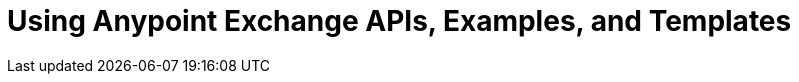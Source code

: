 = Using Anypoint Exchange APIs, Examples, and Templates

////
Consume an API - To use an API in <Mozart and> Studio
Open an Example - Working with Exchange examples
Implement a Template - Working with Exchange templates
////